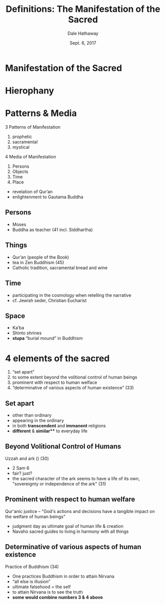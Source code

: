#+Author: Dale Hathaway
#+Title: Definitions: The Manifestation of the Sacred
#+Date: Sept. 6, 2017
#+Email: hathawayd@winthrop.edu
#+OPTIONS: org-reveal-title-slide:"%t"
#+OPTIONS: reveal_width:1000 reveal_height:800 
#+REVEAL_MARGIN: 0.1
#+REVEAL_MIN_SCALE: 0.5
#+REVEAL_MAX_SCALE: 2
#+REVEAL_HLEVEL: 1
#+OPTIONS: toc:0 num:nil
#+REVEAL_HEAD_PREAMBLE: <meta name="description" content="Org-Reveal">
#+REVEAL_POSTAMBLE: <p> Created by Dale Hathaway. </p>
#+REVEAL_PLUGINS: (markdown notes)

* Manifestation of the Sacred

* Hierophany
:PROPERTIES:
  :reveal_background: http://drive.google.com/uc?export=view&id=0B8ezT0-tUjVZWHpaM1l0RVRpNTA
  :END:
* Patterns & Media 

3 Patterns of Manifestation
#+ATTR_REVEAL: :frag (appear)
1. prophetic
2. sacramental
3. mystical

4 Media of Manifestation
#+ATTR_REVEAL: :frag (appear)
1. Persons
2. Objects
3. Time
4. Place

#+BEGIN_NOTES
- revelation of Qur’an
- enlightenment to Gautama Buddha

#+END_NOTES

**  Persons

#+ATTR_REVEAL: :frag (appear)
- Moses
- Buddha as teacher (41 incl. Siddhartha)

**  Things

#+ATTR_REVEAL: :frag (appear)
- Qur’an (people of the Book)
- tea in Zen Buddhism (45)
- Catholic tradition, sacramental bread and wine

**  Time

#+ATTR_REVEAL: :frag (appear)
- participating in the cosmology when retelling the narrative
- cf. Jewish seder, Christian Eucharist

**  Space
#+ATTR_REVEAL: :frag (appear)
- Ka’ba
- Shinto shrines
- *stupa* “burial mound” in Buddhism

*  4 elements of the sacred

#+ATTR_REVEAL: :frag (appear)
1.  “set apart”
2.  to some extent beyond the volitional control of human beings
3.  prominent with respect to human welface
4.  “determinative of various aspects of human existence” (33)


**  Set apart

#+ATTR_REVEAL: :frag (appear)
- other than ordinary
- appearing in the ordinary
- in both *transcendent* and *immanent* religions
- *different* & *similar*** to everyday life


**  Beyond Volitional Control of Humans
Uzzah and ark () (30)

#+ATTR_REVEAL: :frag (appear)
- 2 Sam 6
- fair? just? 
- the sacred character of the ark seems to have a life of its own, "sovereignty or independence of the ark" (31)



**  Prominent with respect to human welfare
 Qur'anic justice -- "God's actions and decisions have a tangible impact on the welfare of human beings"

#+ATTR_REVEAL: :frag (appear)
- judgment day as ultimate goal of human life & creation
- Navaho sacred guides to living in harmony with all things


**  Determinative of various aspects of human existence
  Practice of Buddhism (34)

#+ATTR_REVEAL: :frag (appear)
- One practices Buddhism in order to attain Nirvana
- “all else is illusion”
- ultimate falsehood = the self
- to attain Nirvana is to see the truth
- *some would combine numbers 3 & 4 above*




